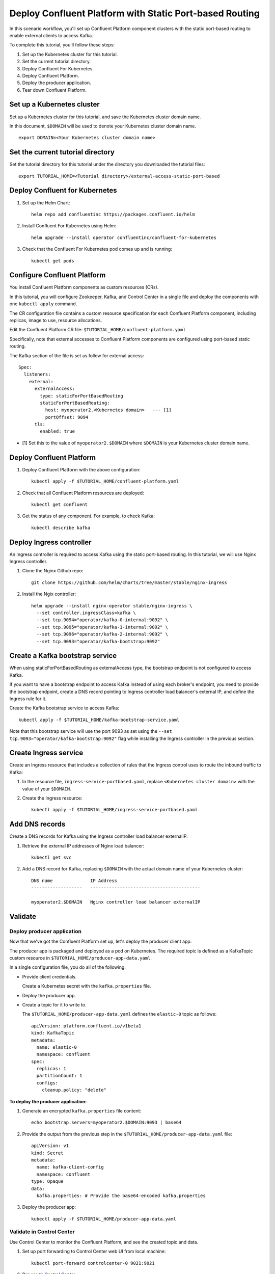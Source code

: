 Deploy Confluent Platform with Static Port-based Routing
========================================================

In this scenario workflow, you'll set up Confluent Platform component clusters
with the static port-based routing to enable external clients to access Kafka.
 
To complete this tutorial, you'll follow these steps:

#. Set up the Kubernetes cluster for this tutorial.

#. Set the current tutorial directory.

#. Deploy Confluent For Kubernetes.

#. Deploy Confluent Platform.

#. Deploy the producer application.

#. Tear down Confluent Platform.

===========================
Set up a Kubernetes cluster
===========================

Set up a Kubernetes cluster for this tutorial, and save the Kubernetes cluster
domain name. 
 
In this document, ``$DOMAIN`` will be used to denote your Kubernetes cluster
domain name.
  
::

  export DOMAIN=<Your Kubernetes cluster domain name>

==================================
Set the current tutorial directory
==================================

Set the tutorial directory for this tutorial under the directory you downloaded
the tutorial files:

::
   
  export TUTORIAL_HOME=<Tutorial directory>/external-access-static-port-based

===============================
Deploy Confluent for Kubernetes
===============================

#. Set up the Helm Chart:

   ::

     helm repo add confluentinc https://packages.confluent.io/helm


#. Install Confluent For Kubernetes using Helm:

   ::

     helm upgrade --install operator confluentinc/confluent-for-kubernetes
  
#. Check that the Confluent For Kubernetes pod comes up and is running:

   ::
     
     kubectl get pods
             
============================
Configure Confluent Platform
============================

You install Confluent Platform components as custom resources (CRs). 

In this tutorial, you will configure Zookeeper, Kafka, and Control Center in a
single file and deploy the components with one ``kubectl apply`` command.

The CR configuration file contains a custom resource specification for each
Confluent Platform component, including replicas, image to use, resource
allocations.

Edit the Confluent Platform CR file: ``$TUTORIAL_HOME/confluent-platform.yaml``

Specifically, note that external accesses to Confluent Platform components are
configured using port-based static routing.

The Kafka section of the file is set as follow for external access:

:: 

  Spec:
    listeners:
      external:
        externalAccess:
          type: staticForPortBasedRouting
          staticForPortBasedRouting:
            host: myoperator2.<Kubernetes domain>   --- [1]
            portOffset: 9094
        tls:
          enabled: true

* [1] Set this to the value of ``myoperator2.$DOMAIN`` where ``$DOMAIN`` is your Kubernetes cluster domain name.

=========================
Deploy Confluent Platform
=========================

#. Deploy Confluent Platform with the above configuration:

   ::

     kubectl apply -f $TUTORIAL_HOME/confluent-platform.yaml

#. Check that all Confluent Platform resources are deployed:

   ::
   
     kubectl get confluent

#. Get the status of any component. For example, to check Kafka:

   ::
   
     kubectl describe kafka
     
=========================
Deploy Ingress controller
=========================

An Ingress controller is required to access Kafka using the static port-based
routing. In this tutorial, we will use Nginx Ingress controller.

#. Clone the Nginx Github repo:

   ::
   
     git clone https://github.com/helm/charts/tree/master/stable/nginx-ingress

#. Install the Ngix controller:

   ::
   
      helm upgrade --install nginx-operator stable/nginx-ingress \
        --set controller.ingressClass=kafka \
        --set tcp.9094="operator/kafka-0-internal:9092" \
        --set tcp.9095="operator/kafka-1-internal:9092" \
        --set tcp.9096="operator/kafka-2-internal:9092" \
        --set tcp.9093="operator/kafka-bootstrap:9092"
       
================================
Create a Kafka bootstrap service
================================

When using staticForPortBasedRouting as externalAccess type, the bootstrap
endpoint is not configured to access Kafka. 

If you want to have a bootstrap endpoint to access Kafka instead of using each
broker's endpoint, you need to provide the bootstrap endpoint, create a
DNS record pointing to Ingress controller load balancer's external IP, and
define the Ingress rule for it.

Create the Kafka bootstrap service to access Kafka:

::

  kubectl apply -f $TUTORIAL_HOME/kafka-bootstrap-service.yaml
  
Note that this bootstrap service will use the port 9093 as set using the ``--set
tcp.9093="operator/kafka-bootstrap:9092"`` flag while installing the Ingress
controller in the previous section. 

======================  
Create Ingress service
======================

Create an Ingress resource that includes a collection of rules that the Ingress
control uses to route the inbound traffic to Kafka:

#. In the resource file, ``ingress-service-portbased.yaml``, replace 
   ``<Kubernetes cluster domain>`` with the value of your ``$DOMAIN``.

#. Create the Ingress resource:

   ::

     kubectl apply -f $TUTORIAL_HOME/ingress-service-portbased.yaml

===============
Add DNS records
===============

Create a DNS records for Kafka using the Ingress controller load balancer externalIP.

#. Retrieve the external IP addresses of Nginx load balancer:

   ::
   
     kubectl get svc
     
#. Add a DNS record for Kafka, replacing ``$DOMAIN`` with the actual domain name 
   of your Kubernetes cluster:
   
   ::
   
     DNS name              IP Address
     -------------------   -----------------------------------------
   
     myoperator2.$DOMAIN   Nginx controller load balancer externalIP
  
========
Validate
========

Deploy producer application
^^^^^^^^^^^^^^^^^^^^^^^^^^^

Now that we've got the Confluent Platform set up, let's deploy the producer
client app.

The producer app is packaged and deployed as a pod on Kubernetes. The required
topic is defined as a KafkaTopic custom resource in
``$TUTORIAL_HOME/producer-app-data.yaml``.

In a single configuration file, you do all of the following:

* Provide client credentials.

  Create a Kubernetes secret with the ``kafka.properties`` file.
  
* Deploy the producer app.

* Create a topic for it to write to.

  The ``$TUTORIAL_HOME/producer-app-data.yaml`` defines the ``elastic-0`` topic as
  follows:

  ::
  
    apiVersion: platform.confluent.io/v1beta1
    kind: KafkaTopic
    metadata:
      name: elastic-0
      namespace: confluent
    spec:
      replicas: 1
      partitionCount: 1
      configs:
        cleanup.policy: "delete"
  
**To deploy the producer application:**

#. Generate an encrypted ``kafka.properties`` file content:

   ::
   
     echo bootstrap.servers=myoperator2.$DOMAIN:9093 | base64

#. Provide the output from the previous step in the 
   ``$TUTORIAL_HOME/producer-app-data.yaml`` file:

   ::
   
     apiVersion: v1
     kind: Secret
     metadata:
       name: kafka-client-config
       namespace: confluent
     type: Opaque
     data:
       kafka.properties: # Provide the base64-encoded kafka.properties

#. Deploy the producer app:

   ::
   
     kubectl apply -f $TUTORIAL_HOME/producer-app-data.yaml

Validate in Control Center
^^^^^^^^^^^^^^^^^^^^^^^^^^

Use Control Center to monitor the Confluent Platform, and see the created topic and data.

#. Set up port forwarding to Control Center web UI from local machine:

   ::

     kubectl port-forward controlcenter-0 9021:9021

#. Browse to `Control Center <http://localhost:9021>`__.

#. Check that the ``elastic-0`` topic was created and that messages are being produced to the topic.

=========
Tear Down
=========

Shut down Confluent Platform and the data:

::

  kubectl delete -f $TUTORIAL_HOME/producer-app-data.yaml
  
::

  kubectl delete -f $TUTORIAL_HOME/ingress-service-portbased.yaml
  
::

  kubectl delete -f $TUTORIAL_HOME/kafka-bootstrap-service.yaml

::

  kubectl delete -f $TUTORIAL_HOM/confluent-platform.yaml
    
::

  helm delete nginx-operator

::

  helm delete operator
  
